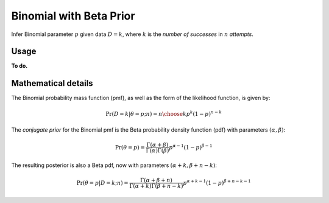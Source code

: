 Binomial with Beta Prior
========================

Infer Binomial parameter :math:`p` given data :math:`D=k`, where
:math:`k` is the *number of successes* in :math:`n` *attempts*.

Usage
-----

**To do.**

Mathematical details
--------------------

The Binomial probability mass function (pmf), as well as the form of the
likelihood function, is given by:

.. math::

   \Pr(D=k \vert \theta=p; n) = {n \choose k} p^{k} (1-p)^{n-k}

The *conjugate prior* for the Binomial pmf is the Beta probability density
function (pdf) with parameters :math:`(\alpha, \beta)`:

.. math::

   \Pr(\theta=p) = \frac{\Gamma(\alpha + \beta)}{
                         \Gamma(\alpha) \Gamma(\beta)}
                     p^{\alpha - 1} (1 - p)^{\beta - 1}

The resulting posterior is also a Beta pdf, now with parameters
:math:`(\alpha + k, \beta + n - k)`:

.. math::

   \Pr(\theta=p \vert D=k; n) =
       \frac{\Gamma(\alpha + \beta + n)}{
                      \Gamma(\alpha + k) \Gamma(\beta + n - k)}
                      p^{\alpha + k - 1} (1 - p)^{\beta + n - k - 1}

